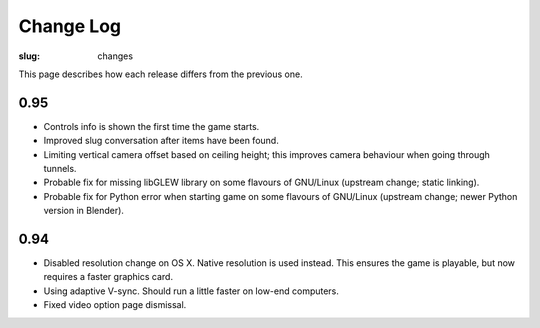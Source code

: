 Change Log
##########

:slug: changes

This page describes how each release differs from the previous one.

0.95
====

- Controls info is shown the first time the game starts.
- Improved slug conversation after items have been found.
- Limiting vertical camera offset based on ceiling height; this improves camera behaviour when going through tunnels.
- Probable fix for missing libGLEW library on some flavours of GNU/Linux (upstream change; static linking).
- Probable fix for Python error when starting game on some flavours of GNU/Linux (upstream change; newer Python version in Blender).

0.94
====

- Disabled resolution change on OS X. Native resolution is used instead. This ensures the game is playable, but now requires a faster graphics card.
- Using adaptive V-sync. Should run a little faster on low-end computers.
- Fixed video option page dismissal.

